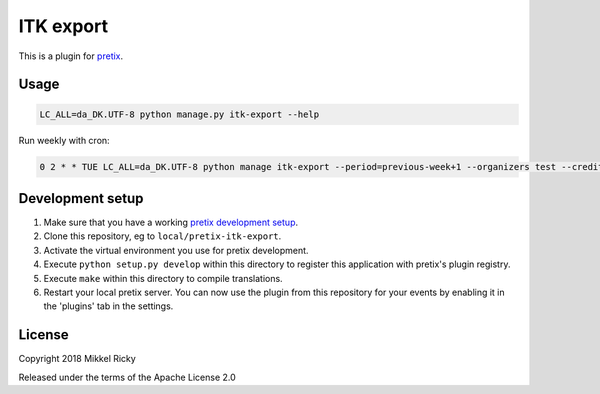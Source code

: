 ITK export
==========

This is a plugin for `pretix`_.

Usage
-----

.. code-block::

  LC_ALL=da_DK.UTF-8 python manage.py itk-export --help

Run weekly with cron:

.. code-block::

  0 2 * * TUE LC_ALL=da_DK.UTF-8 python manage itk-export --period=previous-week+1 --organizers test --credit-artskonto=3 --debit-artskonto=2 --cash-artskonto 1 --recipient=…@aarhus.dk > /dev/null 2>&1

Development setup
-----------------

1. Make sure that you have a working `pretix development setup`_.

2. Clone this repository, eg to ``local/pretix-itk-export``.

3. Activate the virtual environment you use for pretix development.

4. Execute ``python setup.py develop`` within this directory to register this application with pretix's plugin registry.

5. Execute ``make`` within this directory to compile translations.

6. Restart your local pretix server. You can now use the plugin from this repository for your events by enabling it in
   the 'plugins' tab in the settings.


License
-------

Copyright 2018 Mikkel Ricky

Released under the terms of the Apache License 2.0


.. _pretix: https://github.com/pretix/pretix
.. _pretix development setup: https://docs.pretix.eu/en/latest/development/setup.html

